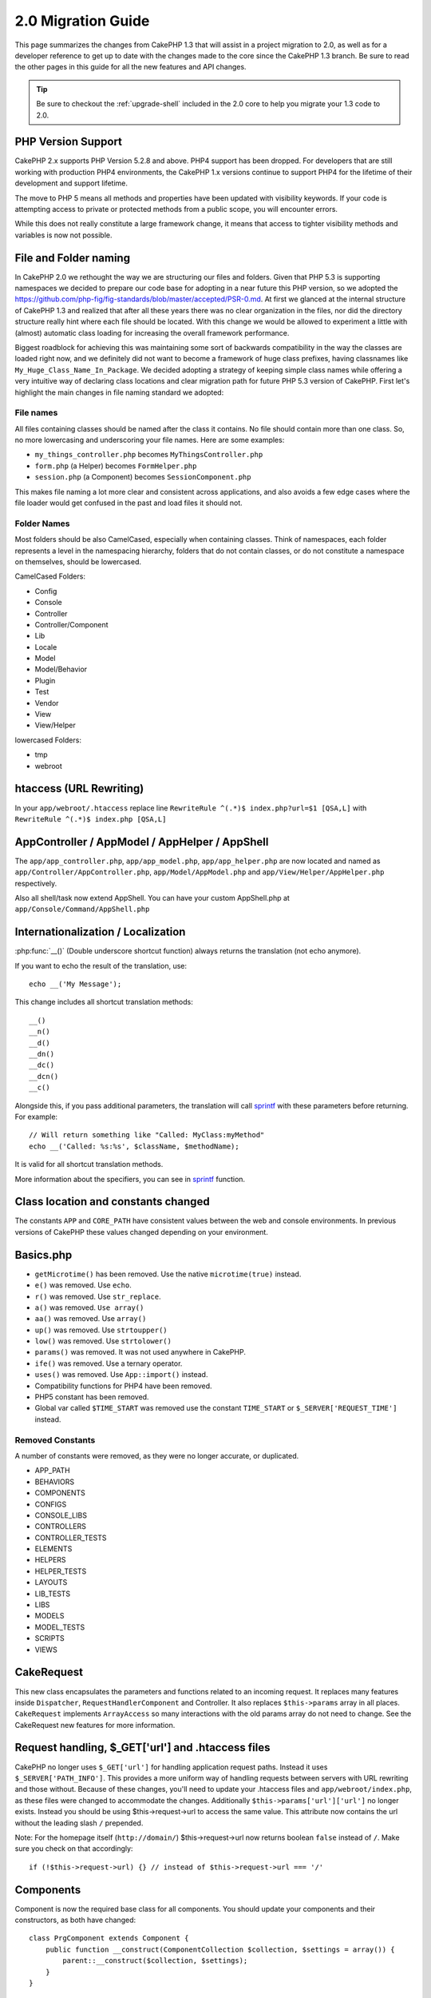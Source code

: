 2.0 Migration Guide
###################

This page summarizes the changes from CakePHP 1.3 that will assist in a project
migration to 2.0, as well as for a developer reference to get up to date with
the changes made to the core since the CakePHP 1.3 branch. Be sure to read the
other pages in this guide for all the new features and API changes.

.. tip::

    Be sure to checkout the :ref:`upgrade-shell` included in the 2.0 core to help you
    migrate your 1.3 code to 2.0.

PHP Version Support
===================

CakePHP 2.x supports PHP Version 5.2.8 and above. PHP4 support has been dropped.
For developers that are still working with production PHP4 environments, the
CakePHP 1.x versions continue to support PHP4 for the lifetime of their
development and support lifetime.

The move to PHP 5 means all methods and properties have been updated with
visibility keywords. If your code is attempting access to private or protected
methods from a public scope, you will encounter errors.

While this does not really constitute a large framework change, it means that
access to tighter visibility methods and variables is now not possible.

File and Folder naming
======================

In CakePHP 2.0 we rethought the way we are structuring our files and folders.
Given that PHP 5.3 is supporting namespaces we decided to prepare our code base
for adopting in a near future this PHP version, so we adopted the
https://github.com/php-fig/fig-standards/blob/master/accepted/PSR-0.md. At first
we glanced at the internal structure of CakePHP 1.3 and realized that after all
these years there was no clear organization in the files, nor did the directory
structure really hint where each file should be located. With this change we
would be allowed to experiment a little with (almost) automatic class loading
for increasing the overall framework performance.

Biggest roadblock for achieving this was maintaining some sort of backwards
compatibility in the way the classes are loaded right now, and we definitely did
not want to become a framework of huge class prefixes, having classnames like
``My_Huge_Class_Name_In_Package``. We decided adopting a strategy of keeping simple
class names while offering a very intuitive way of declaring class locations and
clear migration path for future PHP 5.3 version of CakePHP. First let's
highlight the main changes in file naming standard we adopted:

File names
----------

All files containing classes should be named after the class it contains. No
file should contain more than one class. So, no more lowercasing and
underscoring your file names. Here are some examples:

* ``my_things_controller.php`` becomes ``MyThingsController.php``
* ``form.php`` (a Helper) becomes ``FormHelper.php``
* ``session.php`` (a Component) becomes ``SessionComponent.php``

This makes file naming a lot more clear and consistent across applications,
and also avoids a few edge cases where the file loader would get confused in the
past and load files it should not.

Folder Names
------------

Most folders should be also CamelCased, especially when containing classes.
Think of namespaces, each folder represents a level in the namespacing
hierarchy, folders that do not contain classes, or do not constitute a
namespace on themselves, should be lowercased.

CamelCased Folders:

* Config
* Console
* Controller
* Controller/Component
* Lib
* Locale
* Model
* Model/Behavior
* Plugin
* Test
* Vendor
* View
* View/Helper

lowercased Folders:

* tmp
* webroot

htaccess (URL Rewriting)
===============================================
In your ``app/webroot/.htaccess`` replace line ``RewriteRule ^(.*)$ index.php?url=$1 [QSA,L]`` with ``RewriteRule ^(.*)$ index.php [QSA,L]``

AppController / AppModel / AppHelper / AppShell
===============================================

The ``app/app_controller.php``, ``app/app_model.php``, ``app/app_helper.php`` are now located and
named as ``app/Controller/AppController.php``, ``app/Model/AppModel.php`` and ``app/View/Helper/AppHelper.php`` respectively.

Also all shell/task now extend AppShell. You can have your custom AppShell.php at ``app/Console/Command/AppShell.php``

Internationalization / Localization
===================================

:php:func:`__()` (Double underscore shortcut function) always returns the translation
(not echo anymore).

If you want to echo the result of the translation, use::

    echo __('My Message');

This change includes all shortcut translation methods::

    __()
    __n()
    __d()
    __dn()
    __dc()
    __dcn()
    __c()

Alongside this, if you pass additional parameters, the translation will call
`sprintf <http://php.net/manual/en/function.sprintf.php>`_  with these
parameters before returning. For example::

    // Will return something like "Called: MyClass:myMethod"
    echo __('Called: %s:%s', $className, $methodName);

It is valid for all shortcut translation methods.

More information about the specifiers, you can see in
`sprintf <http://php.net/manual/en/function.sprintf.php>`_ function.


Class location and constants changed
====================================

The constants ``APP`` and ``CORE_PATH``
have consistent values between the web and console environments. In previous
versions of CakePHP these values changed depending on your environment.

Basics.php
==========

-  ``getMicrotime()`` has been removed. Use the native ``microtime(true)``
   instead.
-  ``e()`` was removed. Use ``echo``.
-  ``r()`` was removed. Use ``str_replace``.
-  ``a()`` was removed. ``Use array()``
-  ``aa()`` was removed. Use ``array()``
-  ``up()`` was removed. Use ``strtoupper()``
-  ``low()`` was removed. Use ``strtolower()``
-  ``params()`` was removed. It was not used anywhere in CakePHP.
-  ``ife()`` was removed. Use a ternary operator.
-  ``uses()`` was removed. Use ``App::import()`` instead.
-  Compatibility functions for PHP4 have been removed.
-  PHP5 constant has been removed.
-  Global var called ``$TIME_START`` was removed use the constant
   ``TIME_START`` or ``$_SERVER['REQUEST_TIME']`` instead.

Removed Constants
-----------------

A number of constants were removed, as they were no longer accurate, or
duplicated.

* APP_PATH
* BEHAVIORS
* COMPONENTS
* CONFIGS
* CONSOLE_LIBS
* CONTROLLERS
* CONTROLLER_TESTS
* ELEMENTS
* HELPERS
* HELPER_TESTS
* LAYOUTS
* LIB_TESTS
* LIBS
* MODELS
* MODEL_TESTS
* SCRIPTS
* VIEWS

CakeRequest
===========

This new class encapsulates the parameters and functions related to an incoming
request. It replaces many features inside ``Dispatcher``,
``RequestHandlerComponent`` and Controller. It also replaces
``$this->params`` array in all places. ``CakeRequest`` implements
``ArrayAccess`` so many interactions with the old params array do not need to
change. See the CakeRequest new features for more information.

Request handling, $_GET['url'] and .htaccess files
==================================================

CakePHP no longer uses ``$_GET['url']`` for handling application request paths.
Instead it uses ``$_SERVER['PATH_INFO']``. This provides a more uniform way of
handling requests between servers with URL rewriting and those without. Because
of these changes, you'll need to update your .htaccess files and
``app/webroot/index.php``, as these files were changed to accommodate the
changes. Additionally ``$this->params['url']['url']`` no longer exists. Instead
you should be using $this->request->url to access the same value.
This attribute now contains the url without the leading slash ``/`` prepended.

Note: For the homepage itself (``http://domain/``) $this->request->url now returns
boolean ``false`` instead of ``/``. Make sure you check on that accordingly::

    if (!$this->request->url) {} // instead of $this->request->url === '/'

Components
==========

Component is now the required base class for all components. You should update
your components and their constructors, as both have changed::

    class PrgComponent extends Component {
        public function __construct(ComponentCollection $collection, $settings = array()) {
            parent::__construct($collection, $settings);
        }
    }

As with helpers it is important to call ``parent::__construct()`` in components with
overridden constructors. Settings for a component are also passed into the
constructor now, and not the ``initialize()`` callback.  This makes getting well
constructed objects easier, and allows the base class to handle setting the
properties up.

Since settings have been moved to the component constructor, the
``initialize()`` callback no longer receives ``$settings`` as its 2nd parameter.
You should update your components to use the following method signature::

    public function initialize(Controller $controller) { }

Additionally, the initialize() method is only called on components that are
enabled.  This usually means components that are directly attached to the
controller object.

Deprecated callbacks removed
----------------------------

All the deprecated callbacks in Component have not been transferred to
ComponentCollection. Instead you should use the `trigger()` method to interact
with callbacks.  If you need to trigger a callback you could do so by calling::

    $this->Components->trigger('someCallback', array(&$this));

Changes in disabling components
-------------------------------

In the past you were able to disable components via `$this->Auth->enabled =
false;` for example. In CakePHP 2.0 you should use the ComponentCollection's
disable method, `$this->Components->disable('Auth');`.  Using the enabled
property will not work.

AclComponent
------------

-  ``AclComponent`` implementations are now required to implement
   ``AclInterface``.
-  ``AclComponent::adapter()`` has been added to allow runtime modification of
   the ``ACL`` implementation the component uses.
-  ``AclComponent::grant()`` has been deprecated, it will be removed in a future
   version. Use ``AclComponent::allow()`` instead.
-  ``AclComponent::revoke()`` has been deprecated, it will be removed in a
   future version. Use AclComponent::deny() instead.

RequestHandlerComponent
-----------------------

Many of RequestHandlerComponent's methods are just proxies for ``CakeRequest``
methods. The following methods have been deprecated and will be removed in
future versions:

-  ``isSsl()``
-  ``isAjax()``
-  ``isPost()``
-  ``isPut()``
-  ``isFlash()``
-  ``isDelete()``
-  ``getReferer()``
-  ``getClientIp()``
-  ``accepts()``, ``prefers()``, ``requestedWith()`` All deal in mapped content
   types now. They no longer work with mime-types. You can use
   ``RequestHandler::setContent()`` to create new content types.
-  ``RequestHandler::setContent()`` no longer accepts an array as a single
   argument, you must supply both arguments.

SecurityComponent
-----------------

SecurityComponent no longer handles Basic and Digest Authentication. These are
both handled by the new AuthComponent. The following methods have been removed
from SecurityComponent:

-  requireLogin()
-  generateDigestResponseHash()
-  loginCredentials()
-  loginRequest()
-  parseDigestAuthData()

In addition the following properties were removed:

-  $loginUsers
-  $requireLogin

Moving these features to AuthComponent was done to provide a single place for
all types of authentication and to streamline the roles of each component.

AuthComponent
-------------

The AuthComponent was entirely re-factored for 2.0, this was done to help reduce
developer confusion and frustration. In addition, AuthComponent was made more
flexible and extensible. You can find out more in
the :doc:`/core-libraries/components/authentication` guide.

EmailComponent
--------------

The EmailComponent has been deprecated and has created a new library class to
send e-mails. See :doc:`/core-utility-libraries/email` Email changes for more details.

SessionComponent
----------------

Session component has lost the following methods.

* activate()
* active()
* __start()

cakeError removed
=================

The ``cakeError()`` method has been removed. It's recommended that you switch all
uses of ``cakeError`` to use exceptions. ``cakeError`` was removed because it
was simulating exceptions. Instead of simulation, real exceptions are used in
CakePHP 2.0.

Error handling
==============

The error handling implementation has dramatically changed in 2.0. Exceptions
have been introduced throughout the framework, and error handling has been
updated to offer more control and flexibility. You can read more in the
:doc:`/development/exceptions` and :doc:`/development/errors` section.

Lib classes
===========

App
---

The API for ``App::build()`` has changed to ``App::build($paths, $mode).`` It
now allows you to either append, prepend or reset/replace existing paths. The
$mode param can take any of the following 3 values: App::APPEND,
App::PREPEND, ``App::RESET``. The default behavior of the function remains the
same (ie. Prepending new paths to existing list).

App::path()
~~~~~~~~~~~

* Now supports plugins, App::path('Controller', 'Users') will return the folder
  location of the controllers in the Users plugin.
* Won't merge core paths anymore, it will
  only return paths defined in App::build() or default ones in app (or
  corresponding plugin).

App::build()
~~~~~~~~~~~~

* Will not merge app path with core paths anymore.

App::objects()
~~~~~~~~~~~~~~

* Now supports plugins, App::objects('Users.Model') will return the models in
  plugin Users.
* Returns array() instead of false for empty results or invalid types.
* Does not return core objects anymore, App::objects('core') will return array().
* Returns the complete class name.

App class lost the following properties, use method App::path() to access their value

* App::$models
* App::$behaviors
* App::$controllers
* App::$components
* App::$datasources
* App::$libs
* App::$views
* App::$helpers
* App::$plugins
* App::$vendors
* App::$locales
* App::$shells

App::import()
~~~~~~~~~~~~~

* No longer looks for classes recursively, it strictly uses the values for the
  paths defined in App::build().
* Will not be able to load App::import('Component', 'Component') use
  App::uses('Component', 'Controller');
* Using App::import('Lib', 'CoreClass') to load core classes is no longer
  possible.
* Importing a non-existent file, supplying a wrong type or package name, or null
  values for $name and $file parameters will result in a false return value.
* App::import('Core', 'CoreClass') is no longer supported, use App::uses()
  instead and let the class autoloading do the rest.
* Loading Vendor files does not look recursively in the vendors folder, it will
  also no longer convert the file to underscored as it did in the past.

App::core()
~~~~~~~~~~~

* First parameter is no longer optional, it will always return one path
* It can't be used anymore to get the vendors paths
* It will only accept new style package names

Class loading with App::uses()
~~~~~~~~~~~~~~~~~~~~~~~~~~~~~~

Although there has been a huge refactoring in how the classes are loaded, in very
few occasions you will need to change your application code to respect the way you were
used to doing it. The biggest change is the introduction of a new method::

    App::uses('AuthComponent', 'Controller/Component');

We decided the function name should emulate PHP 5.3's ``use`` keyword, just as a way
of declaring where a classname should be located. The first parameter of
:php:meth:`App::uses()` is the complete name of the class you intend to load,
and the second one, the package name (or namespace) where it belongs to. The
main difference with CakePHP 1.3's :php:meth:`App::import()` is that the former
won't actually import the class, it will just setup the system so when the class
is used for the first time it will be located.

Some examples on using :php:meth:`App::uses()` when migrating from
:php:meth:`App::import()`::

    App::import('Controller', 'Pages');
    // becomes
    App::uses('PagesController', 'Controller');

    App::import('Component', 'Auth');
    // becomes
    App::uses('AuthComponent', 'Controller/Component');

    App::import('View', 'Media');
    // becomes
    App::uses('MediaView', 'View');

    App::import('Core', 'Xml');
    // becomes
    App::uses('Xml', 'Utility');

    App::import('Datasource', 'MongoDb.MongoDbSource');
    // becomes
    App::uses('MongoDbSource', 'MongoDb.Model/Datasource');

All classes that were loaded in the past using ``App::import('Core', $class);``
will need to be loaded using ``App::uses()`` referring to the correct package.
See the api to locate the classes in their new folders. Some examples::

    App::import('Core', 'CakeRoute');
    // becomes
    App::uses('CakeRoute', 'Routing/Route');

    App::import('Core', 'Sanitize');
    // becomes
    App::uses('Sanitize', 'Utility');

    App::import('Core', 'HttpSocket');
    // becomes
    App::uses('HttpSocket', 'Network/Http');

In contrast to how :php:meth:`App::import()` worked in the past, the new class
loader will not locate classes recursively. This led to an impressive
performance gain even on develop mode, at the cost of some seldom used features
that always caused side effects. To be clear again, the class loader will only
fetch the class in the exact package in which you told it to find it.

App::build() and core paths
~~~~~~~~~~~~~~~~~~~~~~~~~~~

:php:meth:`App::build()` will not merge app paths with core paths anymore.

Examples::

    App::build(array('controllers' => array('/full/path/to/controllers')));
    //becomes
    App::build(array('Controller' => array('/full/path/to/Controller')));

    App::build(array('helpers' => array('/full/path/to/controllers')));
    //becomes
    App::build(array('View/Helper' => array('/full/path/to/View/Helper')));

CakeLog
-------

-  Log streams now need to implement :php:class:`CakeLogInterface`. Exceptions will be raised
   if a configured logger does not.

Cache
-----

-  :php:class:`Cache` is now a static class, it no longer has a getInstance() method.
-  CacheEngine is now an abstract class. You cannot directly create instances of
   it anymore.
-  CacheEngine implementations must extend CacheEngine, exceptions will be
   raised if a configured class does not.
-  FileCache now requires trailing slashes to be added to the path setting when
   you are modifying a cache configuration.
-  Cache no longer retains the name of the last configured cache engine. This
   means that operations you want to occur on a specific engine need to have the
   $config parameter equal to the config name you want the operation to occur
   on.

::

    Cache::config('something');
    Cache::write('key', $value);

    // would become
    Cache::write('key', $value, 'something');

Router
------

- You can no longer modify named parameter settings with
  ``Router::setRequestInfo()``. You should use ``Router::connectNamed()`` to
  configure how named parameters are handled.
- Router no longer has a ``getInstance()`` method. It is a static class, call
  its methods and properties statically.
- ``Router::getNamedExpressions()`` is deprecated. Use the new router
  constants. ``Router::ACTION``, ``Router::YEAR``, ``Router::MONTH``,
  ``Router::DAY``, ``Router::ID``, and ``Router::UUID`` instead.
- ``Router::defaults()`` has been removed.  Delete the core routes file
  inclusion from your applications routes.php file to disable default routing.
  Conversely if you want default routing, you will have to add an include to
  ``Cake/Config/routes.php`` in your routes file.
- When using Router::parseExtensions() the extension parameter is no longer
  under ``$this->params['url']['ext']``. Instead it is available at
  ``$this->request->params['ext']``.
- Default plugin routes have changed. Plugin short routes are no longer built
  in for any actions other than index.  Previously ``/users`` and ``/users/add``
  would map to the UsersController in the Users plugin.  In 2.0, only the
  ``index`` action is given a short route.  If you wish to continue using short
  routes, you can add a route like::

    Router::connect('/users/:action', array('controller' => 'users', 'plugin' => 'users'));

  To your routes file for each plugin you need short routes on.

Your app/Config/routes.php file needs to be updated adding this line at the bottom of the file::

    require CAKE . 'Config' . DS . 'routes.php';

This is needed in order to generate the default routes for your application. If you do not wish to have such routes,
or want to implement your own standard you can include your own file with custom router rules.

Dispatcher
----------

- Dispatcher has been moved inside of cake/libs, you will have to update your
  ``app/webroot/index.php`` file.
- ``Dispatcher::dispatch()`` now takes two parameters.  The request and
  response objects.  These should be instances of ``CakeRequest`` &
  ``CakeResponse`` or a subclass thereof.
- ``Dispatcher::parseParams()`` now only accepts a ``CakeRequest`` object.
- ``Dispatcher::baseUrl()`` has been removed.
- ``Dispatcher::getUrl()`` has been removed.
- ``Dispatcher::uri()`` has been removed.
- ``Dispatcher::$here`` has been removed.

Configure
---------

-  ``Configure::read()`` with no parameter no longer returns the value of
   'debug' instead it returns all values in Configure. Use
   ``Configure::read('debug');`` if you want the value of debug.
-  ``Configure::load()`` now requires a ConfigReader to be setup. Read
   :ref:`loading-configuration-files` for more information.
-  ``Configure::store()`` now writes values to a given Cache configuration. Read
   :ref:`loading-configuration-files` for more information.

Scaffold
--------

-  Scaffold 'edit' views should be renamed to 'form'. This was done to make
   scaffold and bake templates consistent.

   -  ``views/scaffolds/edit.ctp`` -> ``View/Scaffolds/form.ctp``
   -  ``views/posts/scaffold.edit.ctp`` -> ``View/Posts/scaffold.form.ctp``

Xml
---

-  The class Xml was completely re-factored. Now this class does not manipulate
   data anymore, and it is a wrapper to SimpleXMLElement. You can use the following
   methods:

   -  ``Xml::build()``: static method that you can pass an xml string, array, path
      to file or url. The result will be a SimpleXMLElement instance or an
      exception will be thrown in case of error.
   -  ``Xml::fromArray():`` static method that returns a SimpleXMLElement from an
      array.
   -  ``Xml::toArray()``: static method that returns an array from
      SimpleXMLElement.

You should see the :php:class:`Xml` documentation for more information on the changes made to
the Xml class.

Inflector
---------

-  Inflector no longer has a ``getInstance()`` method.
-  ``Inflector::slug()`` no longer supports the $map argument. Use
   ``Inflector::rules()`` to define transliteration rules.

CakeSession
-----------

CakeSession is now a fully static class, both ``SessionHelper`` and
``SessionComponent`` are wrappers and sugar for it.  It can now easily be used
in models or other contexts.  All of its methods are called statically.

Session configuration has also changed :doc:`see the session section for more
information </development/sessions>`

HttpSocket
----------

- HttpSocket doesn't change the header keys. Following other places in core,
  the HttpSocket does not change the headers. :rfc:`2616` says that headers are case
  insensitive, and HttpSocket preserves the values the remote host sends.
- HttpSocket returns responses as objects now. Instead of arrays, HttpSocket
  returns instances of HttpResponse.  See the :php:class:`HttpSocket`
  documentation for more information.
- Cookies are stored internally by host, not per instance. This means that, if
  you make two requests to different servers, cookies from domain1 won't be sent
  to domain2.  This was done to avoid possible security problems.


Helpers
=======

Constructor changed
-------------------

In order to accommodate View being removed from the ClassRegistry, the signature
of Helper::__construct() was changed.  You should update any subclasses to use
the following::

    public function __construct(View $View, $settings = array())

When overriding the constructor you should always call `parent::__construct` as
well.  `Helper::__construct` stores the view instance at `$this->_View` for
later reference.  The settings are not handled by the parent constructor.

HelperCollection added
----------------------

After examining the responsibilities of each class involved in the View layer,
it became clear that View was handling much more than a single task. The
responsibility of creating helpers is not central to what View does, and was
moved into HelperCollection. HelperCollection is responsible for loading and
constructing helpers, as well as triggering callbacks on helpers.  By default,
View creates a HelperCollection in its constructor, and uses it for subsequent
operations.  The HelperCollection for a view can be found at `$this->Helpers`

The motivations for refactoring this functionality came from a few issues.

* View being registered in ClassRegistry could cause registry poisoning issues
  when requestAction or the EmailComponent were used.
* View being accessible as a global symbol invited abuse.
* Helpers were not self contained.  After constructing a helper, you had to
  manually construct several other objects in order to get a functioning object.

You can read more about HelperCollection in the
:doc:`/core-libraries/collections` documentation.

Deprecated properties
---------------------

The following properties on helpers are deprecated, you should use the request
object properties or Helper methods instead of directly accessing these
properties as they will be removed in a future release.

-  ``Helper::$webroot`` is deprecated, use the request object's webroot
   property.
-  ``Helper::$base`` is deprecated, use the request object's base property.
-  ``Helper::$here`` is deprecated, use the request object's here property.
-  ``Helper::$data`` is deprecated, use the request object's data property.
-  ``Helper::$params`` is deprecated, use the ``$this->request`` instead.

XmlHelper, AjaxHelper and JavascriptHelper removed
--------------------------------------------------

The AjaxHelper and JavascriptHelper have been removed as they were deprecated in
version 1.3. The XmlHelper was removed, as it was made obsolete and redundant
with the improvements to :php:class:`Xml`.  The ``Xml`` class should be used to
replace previous usage of XmlHelper.

The AjaxHelper, and JavascriptHelper are replaced with the JsHelper and HtmlHelper.

JsHelper
--------

-  ``JsBaseEngineHelper`` is now abstract, you will need to implement all the
   methods that previously generated errors.

PaginatorHelper
---------------

-  ``PaginatorHelper::sort()`` now takes the title and key arguments in the
   reverse order. $key will always be first now. This was done to prevent
   needing to swap arguments when adding a second one.
-  PaginatorHelper had a number of changes to the paging params used internally.
   The default key has been removed.
-  PaginatorHelper now supports generating links with paging parameters in the
   querystring.

There have been a few improvements to pagination in general. For more
information on that you should read the new pagination features page.

FormHelper
----------

$selected parameter removed
~~~~~~~~~~~~~~~~~~~~~~~~~~~

The ``$selected`` parameter was removed from several methods in ``FormHelper``.
All methods now support a ``$attributes['value']`` key now which should be used
in place of ``$selected``. This change simplifies the ``FormHelper`` methods,
reducing the number of arguments, and reduces the duplication that ``$selected``
created. The effected methods are:

-  FormHelper::select()
-  FormHelper::dateTime()
-  FormHelper::year()
-  FormHelper::month()
-  FormHelper::day()
-  FormHelper::hour()
-  FormHelper::minute()
-  FormHelper::meridian()

Default urls on forms is the current action
~~~~~~~~~~~~~~~~~~~~~~~~~~~~~~~~~~~~~~~~~~~

The default url for all forms, is now the current url including passed, named,
and querystring parameters. You can override this default by supplying
``$options['url']`` in the second parameter of ``$this->Form->create()``.

FormHelper::hidden()
~~~~~~~~~~~~~~~~~~~~

Hidden fields no longer remove the class attribute. This means that if there are
validation errors on hidden fields, the ``error-field`` classname will be
applied.

CacheHelper
-----------

CacheHelper has been fully decoupled from View, and uses helper callbacks to
generate caches. You should remember to place CacheHelper after other helpers
that modify content in their ``afterRender`` and ``afterLayout`` callbacks. If
you don't some changes will not be part of the cached content.

CacheHelper also no longer uses ``<cake:nocache>`` to indicate un-cached
regions. Instead it uses special HTML/XML comments. ``<!--nocache-->`` and
``<!--/nocache-->``. This helps CacheHelper generate valid markup and still
perform the same functions as before. You can read more CacheHelper and View
changes.

Helper Attribute format more flexible
-------------------------------------

The Helper class has more 3 protected attributes:

* ``Helper::_minimizedAttributes``: array with minimized attributes (ie:
  ``array('checked', 'selected', ...)``);
* ``Helper::_attributeFormat``: how attributes will be generated (ie:
  ``%s="%s"``);
* ``Helper::_minimizedAttributeFormat``: how minimized attributes will be
  generated: (ie ``%s="%s"``)

By default the values used in CakePHP 1.3 were not changed. But now you can
use boolean attributes from HTML, like ``<input type="checkbox" checked />``. To
this, just change ``$_minimizedAttributeFormat`` in your AppHelper to ``%s``.

To use with Html/Form helpers and others, you can write::

    $this->Form->checkbox('field', array('checked' => true, 'value' => 'some_value'));

Other facility is that minimized attributes can be passed as item and not as
key. For example::

    $this->Form->checkbox('field', array('checked', 'value' => 'some_value'));

Note that ``checked`` have a numeric key.

Controller
==========

- Controller's constructor now takes two parameters. A CakeRequest, and
  CakeResponse objects. These objects are used to populate several deprecated
  properties and will be set to $request and $response inside the controller.
- ``Controller::$webroot`` is deprecated, use the request object's webroot
  property.
- ``Controller::$base`` is deprecated, use the request object's base property.
- ``Controller::$here`` is deprecated, use the request object's here property.
- ``Controller::$data`` is deprecated, use the request object's data property.
- ``Controller::$params`` is deprecated, use the ``$this->request`` instead.
- ``Controller::$Component`` has been moved to ``Controller::$Components``.  See
  the :doc:`/core-libraries/collections` documentation for more information.
- ``Controller::$view`` has been renamed to ``Controller::$viewClass``.
  ``Controller::$view`` is now used to change which view file is rendered.
- ``Controller::render()`` now returns a CakeResponse object.

The deprecated properties on Controller will be accessible through a ``__get()``
method. This method will be removed in future versions, so it's recommended that
you update your application.

Controller now defines a maxLimit for pagination. This maximum limit is set to
100, but can be overridden in the $paginate options.


Pagination
----------

Pagination has traditionally been a single method in Controller, this created a
number of problems though. Pagination was hard to extend, replace, or modify. For
2.0 pagination has been extracted into a component. :php:meth:`Controller::paginate()` still
exists, and serves as a convenience method for loading and using the
:php:class:`PaginatorComponent`.

For more information on the new features offered by pagination in 2.0, see the
:doc:`/core-libraries/components/pagination` documentation.

View
====

View no longer registered in ClassRegistry
------------------------------------------

The view being registered ClassRegistry invited abuse and affectively created a
global symbol.  In 2.0 each Helper receives the current `View` instance in its
constructor.  This allows helpers access to the view in a similar fashion as in
the past, without creating global symbols.  You can access the view instance at
`$this->_View` in any helper.

Deprecated properties
---------------------

-  ``View::$webroot`` is deprecated, use the request object's webroot property.
-  ``View::$base`` is deprecated, use the request object's base property.
-  ``View::$here`` is deprecated, use the request object's here property.
-  ``View::$data`` is deprecated, use the request object's data property.
-  ``View::$params`` is deprecated, use the ``$this->request`` instead.
-  ``View::$loaded`` has been removed. Use the ``HelperCollection`` to access
   loaded helpers.
- ``View::$model`` has been removed. This behavior is now on :php:class:`Helper`
- ``View::$modelId`` has been removed. This behavior is now on
  :php:class:`Helper`
- ``View::$association`` has been removed. This behavior is now on
  :php:class:`Helper`
- ``View::$fieldSuffix`` has been removed. This behavior is now on
  :php:class:`Helper`
- ``View::entity()`` has been removed. This behavior is now on
  :php:class:`Helper`
-  ``View::_loadHelpers()`` has been removed, used ``View::loadHelpers()``
   instead.
-  How ``View::element()`` uses caching has changed, see below for more
   information.
-  View callbacks have been shifted around, see below for more information
-  API for ``View::element()`` has changed. Read here for more info.

The deprecated properties on View will be accessible through a ``__get()``
method. This method will be removed in future versions, so it's recommended that
you update your application.

Removed methods
---------------

* ``View::_triggerHelpers()`` Use ``$this->Helpers->trigger()`` instead.
* ``View::_loadHelpers()`` Use ``$this->loadHelpers()`` instead.  Helpers now lazy
  load their own helpers.

Added methods
-------------

* ``View::loadHelper($name, $settings = array());`` Load a single helper.
* ``View::loadHelpers()`` Loads all the helpers indicated in ``View::$helpers``.

View->Helpers
-------------

By default View objects contain a :php:class:`HelperCollection` at ``$this->Helpers``.

Themes
------

To use themes in your Controller you no longer set ``public $view = 'Theme';``.
Use ``public $viewClass = 'Theme';`` instead.

Callback positioning changes
----------------------------

beforeLayout used to fire after scripts_for_layout and content_for_layout were
prepared. In 2.0, beforeLayout is fired before any of the special variables are
prepared, allowing you to manipulate them before they are passed to the layout.
The same was done for beforeRender. It is now fired well before any view
variables are manipulated. In addition to these changes, helper callbacks always
receive the name of the file about to be rendered. This combined with helpers
being able to access the view through ``$this->_View`` and the current view
content through ``$this->_View->output`` gives you more power than ever before.

Helper callback signature changes
---------------------------------

Helper callbacks now always get one argument passed in. For beforeRender and
afterRender it is the view file being rendered. For beforeLayout and afterLayout
it is the layout file being rendered. Your helpers function signatures should
look like::

    public function beforeRender($viewFile) {

    }

    public function afterRender($viewFile) {

    }

    public function beforeLayout($layoutFile) {

    }

    public function afterLayout($layoutFile) {

    }


Element caching, and view callbacks have been changed in 2.0 to help provide you
with more flexibility and consistency. :doc:`Read more about those
changes </views>`.

CacheHelper decoupled
---------------------

In previous versions there was a tight coupling between :php:class:`CacheHelper`
and :php:class:`View`. For 2.0 this coupling has been removed and CacheHelper
just uses callbacks like other helpers to generate full page caches.


CacheHelper ``<cake:nocache>`` tags changed
-------------------------------------------

In previous versions, CacheHelper used a special ``<cake:nocache>`` tag as
markers for output that should not be part of the full page cache. These tags
were not part of any XML schema, and were not possible to validate in HTML or
XML documents. For 2.0, these tags have been replaced with HTML/XML comments::

    <cake:nocache> becomes <!--nocache-->
    </cake:nocache> becomes <!--/nocache-->

The internal code for full page view caches has also changed, so be sure to
clear out view cache files when updating.

MediaView changes
-----------------

:php:func:`MediaView::render()` now forces download of unknown file types
instead of just returning false. If you want you provide an alternate download
filename you now specify the full name including extension using key 'name' in
the array parameter passed to the function.


PHPUnit instead of SimpleTest
=============================

All of the core test cases and supporting infrastructure have been ported to use
PHPUnit 3.5. Of course you can continue to use SimpleTest in your application by
replacing the related files. No further support will be given for SimpleTest and
it is recommended that you migrate to PHPUnit as well. For some additional
information on how to migrate your tests see PHPUnit migration hints.

No more group tests
-------------------

PHPUnit does not differentiate between group tests and single test cases in the
runner. Because of this, the group test options, and support for old style group
tests has been removed. It is recommended that GroupTests be ported to
``PHPUnit_Framework_Testsuite`` subclasses. You can find several examples of this
in CakePHP's test suite. Group test related methods on ``TestManager`` have also
been removed.

Testsuite shell
---------------

The testsuite shell has had its invocation simplified and expanded. You no
longer need to differentiate between ``case`` and ``group``. It is assumed that
all tests are cases. In the past you would have done
``cake testsuite app case models/post`` you can now do ``cake testsuite app
Model/Post``.


The testsuite shell has been refactored to use the PHPUnit cli tool. It now
supports all the command line options supported by PHPUnit.
``cake testsuite help`` will show you a list of all possible modifiers.

Models
======

Model relationships are now lazy loaded. You can run into a situation where
assigning a value to a nonexistent model property will throw errors::

    $Post->inexistentProperty[] = 'value';

will throw the error "Notice: Indirect modification of overloaded property
$inexistentProperty has no effect". Assigning an initial value to the property
solves the issue::

    $Post->nonexistentProperty = array();
    $Post->nonexistentProperty[] = 'value';

Or just declare the property in the model class::

    class Post {
        public $nonexistentProperty = array();
    }

Either of these approaches will solve the notice errors.

The notation of ``find()`` in Cake 1.2 is no longer supported. Finds should use
notation ``$model->find('type', array(PARAMS))`` as in Cake 1.3.

- ``Model::$_findMethods`` is now ``Model::$findMethods``.  This property is now
  public and can be modified by behaviors.



Database objects
----------------

Cake 2.0 introduces some changes to Database objects that should not greatly
affect backwards compatibility. The biggest one is the adoption of PDO for
handling database connections. If you are using a vanilla installation of PHP 5
you will already have installed the needed extensions, but you may need to
activate individual extensions for each driver you wish to use.

Using PDO across all DBOs let us homogenize the code for each one and provide
more reliable and predictable behavior for all drivers. It also allowed us to
write more portable and accurate tests for database related code.

The first thing users will probably miss is the "affected rows" and "total rows"
statistics, as they are not reported due to the more performant and lazy design
of PDO, there are ways to overcome this issue but very specific to each
database. Those statistics are not gone, though, but could be missing or even
inaccurate for some drivers.

A nice feature added after the PDO adoption is the ability to use prepared
statements with query placeholders using the native driver if available.

List of Changes
~~~~~~~~~~~~~~~

* DboMysqli was removed, we will support DboMysql only.
* API for DboSource::execute has changed, it will now take an array of query
  values as second parameter::

    public function execute($sql, $params = array(), $options = array())

  became::

    public function execute($sql, $options = array(), $params = array())

  third parameter is meant to receive options for logging, currently it only
  understands the "log" option.

* DboSource::value() looses its third parameter, it was not used anyways
* DboSource::fetchAll() now accepts an array as second parameter, to pass values
  to be bound to the query, third parameter was dropped. Example::

    $db->fetchAll('SELECT * from users where username = ? AND password = ?', array('jhon', '12345'));
    $db->fetchAll('SELECT * from users where username = :username AND password = :password', array('username' => 'jhon', 'password' => '12345'));

The PDO driver will automatically escape those values for you.

* Database statistics are collected only if the "fullDebug" property of the
  corresponding DBO is set to true.
* New method DboSource::getConnection() will return the PDO object in case you
  need to talk to the driver directly.
* Treatment of boolean values changed a bit to make it more cross-database
  friendly, you may need to change your test cases.
* Postgresql support was immensely improved, it now correctly creates schemas,
  truncate tables, and is easier to write tests using it.
* DboSource::insertMulti() will no longer accept sql string, just pass an array
  of fields and a nested array of values to insert them all at once
* TranslateBehavior was refactored to use model virtualFields, this makes the
  implementation more portable.
* All tests cases with Mysql related stuff were moved to the corresponding
  driver test case. This left the DboSourceTest file a bit skinny.
* Transaction nesting support. Now it is possible to start a transaction several
  times. It will only be committed if the commit method is called the same
  amount of times.
* Sqlite support was greatly improved. The major difference with cake 1.3 is
  that it will only support Sqlite 3.x . It is a great alternative for
  development apps, and quick at running test cases.
* Boolean column values will be casted to php native boolean type automatically,
  so make sure you update your test cases and code if you were expecting the
  returned value to be a string or an integer: If you had a "published" column in
  the past using mysql all values returned from a find would be numeric in the
  past, now they are strict boolean values.

Behaviors
=========

BehaviorCollection
------------------

-  ``BehaviorCollection`` no longer ``strtolower()'s`` mappedMethods. Behavior
   mappedMethods are now case sensitive.

AclBehavior and TreeBehavior
----------------------------

- No longer supports strings as configuration. Example::

    public $actsAs = array(
        'Acl' => 'Controlled',
        'Tree' => 'nested'
    );

  became::

    public $actsAs = array(
        'Acl' => array('type' => 'Controlled'),
        'Tree' => array('type' => 'nested')
    );


Plugins
=======

Plugins no longer magically append their plugin prefix to components, helpers
and models used within them. You must be explicit with the components, models,
and helpers you wish to use. In the past::

    public $components = array('Session', 'Comments');

Would look in the controller's plugin before checking app/core components. It
will now only look in the app/core components. If you wish to use objects from a
plugin you must put the plugin name::

    public $components = array('Session', 'Comment.Comments');

This was done to reduce hard to debug issues caused by magic misfiring. It also
improves consistency in an application, as objects have one authoritative way to
reference them.

Plugin App Controller and Plugin App Model
------------------------------------------

The plugin AppController and AppModel are no longer located directly in the
plugin folder. They are now placed into the plugin's Controller and Model
folders as such::

    /app
        /Plugin
            /Comment
                /Controller
                    CommentAppController.php
                /Model
                    CommentAppModel.php

Console
=======

Much of the console framework was rebuilt for 2.0 to address many of the
following issues:

-  Tightly coupled.
-  It was difficult to make help text for shells.
-  Parameters for shells were tedious to validate.
-  Plugin tasks were not reachable.
-  Objects with too many responsibilities.

Backwards incompatible Shell API changes
----------------------------------------

-  ``Shell`` no longer has an ``AppModel`` instance. This ``AppModel`` instance
   was not correctly built and was problematic.
-  ``Shell::_loadDbConfig()`` has been removed. It was not generic enough to
   stay in Shell. You can use the ``DbConfigTask`` if you need to ask the user
   to create a db config.
-  Shells no longer use ``$this->Dispatcher`` to access stdin, stdout, and
   stderr. They have ``ConsoleOutput`` and ``ConsoleInput`` objects to handle
   that now.
-  Shells lazy load tasks, and use ``TaskCollection`` to provide an interface
   similar to that used for Helpers, Components, and Behaviors for on the fly
   loading of tasks.
-  ``Shell::$shell`` has been removed.
-  ``Shell::_checkArgs()`` has been removed. Configure a ``ConsoleOptionParser``
-  Shells no longer have direct access to ``ShellDispatcher``. You should use
   the ``ConsoleInput``, and ``ConsoleOutput`` objects instead. If you need to
   dispatch other shells, see the section on 'Invoking other shells from your
   shell'.

Backwards incompatible ShellDispatcher API changes
--------------------------------------------------

-  ``ShellDispatcher`` no longer has stdout, stdin, stderr file handles.
-  ``ShellDispatcher::$shell`` has been removed.
-  ``ShellDispatcher::$shellClass`` has been removed.
-  ``ShellDispatcher::$shellName`` has been removed.
-  ``ShellDispatcher::$shellCommand`` has been removed.
-  ``ShellDispatcher::$shellPaths`` has been removed, use
   ``App::path('shells');`` instead.
-  ``ShellDispatcher`` no longer uses 'help' as a magic method that has special
   status. Instead use the ``--help/-h`` options, and an option parser.

Backwards incompatible Shell Changes
------------------------------------

-  Bake's ControllerTask no longer takes ``public`` and ``admin`` as passed
   arguments. They are now options, indicated like ``--admin`` and ``--public``.

It's recommended that you use the help on shells you use to see what if any
parameters have changed. It's also recommended that you read the console new
features for more information on new APIs that are available.

Debugging
=========

The ``debug()`` function now defaults to outputting html safe strings. This is
disabled if being used in the console. The ``$showHtml`` option for ``debug()``
can be set to false to disable html-safe output from debug.

ConnectionManager
=================

``ConnectionManager::enumConnectionObjects()`` will now return the current
configuration for each connection created, instead of an array with filename,
classname and plugin, which wasn't really useful.

When defining database connections you will need to make some changes to the way
configs were defined in the past. Basically in the database configuration class,
the key "driver" is not accepted anymore, only "datasource", in order to make it
more consistent. Also, as the datasources have been moved to packages you will
need to pass the package they are located in. Example::

    public $default = array(
        'datasource' => 'Database/Mysql',
        'persistent' => false,
        'host' => 'localhost',
        'login' => 'root',
        'password' => 'root',
        'database' => 'cake',
    );


.. meta::
    :title lang=zh_CN: 2.0 Migration Guide
    :description lang=zh_CN: This page summarizes the changes from CakePHP 1.3 that will assist in a project migration to 2.0, as well as for a developer reference to get up to date with the changes made to the core since the CakePHP 1.3 branch.
    :keywords lang=zh_CN: cakephp upgrade,cakephp migration,migration guide,1.3 to 2.0,update cakephp,backwards compatibility,api changes,x versions,directory structure,new features
